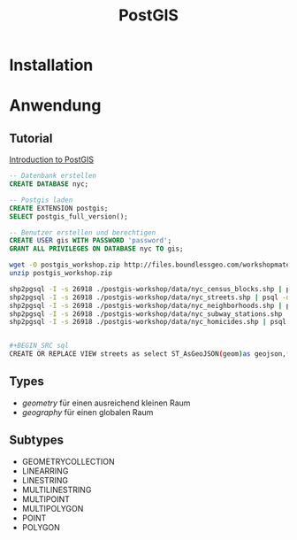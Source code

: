 #+TITLE: PostGIS

* Installation
* Anwendung
** Tutorial

[[http://workshops.boundlessgeo.com/postgis-intro/][Introduction to PostGIS]]

#+BEGIN_SRC sql
-- Datenbank erstellen 
CREATE DATABASE nyc;

-- Postgis laden
CREATE EXTENSION postgis;
SELECT postgis_full_version();

-- Benutzer erstellen und berechtigen
CREATE USER gis WITH PASSWORD 'password';
GRANT ALL PRIVILEGES ON DATABASE nyc TO gis;
#+END_SRC

#+BEGIN_SRC sh
wget -O postgis_workshop.zip http://files.boundlessgeo.com/workshopmaterials/postgis-workshop-201401.zip
unzip postgis_workshop.zip

shp2pgsql -I -s 26918 ./postgis-workshop/data/nyc_census_blocks.shp | psql -d nyc -U gis
shp2pgsql -I -s 26918 ./postgis-workshop/data/nyc_streets.shp | psql -d nyc -U gis
shp2pgsql -I -s 26918 ./postgis-workshop/data/nyc_neighborhoods.shp | psql -d nyc -U gis
shp2pgsql -I -s 26918 ./postgis-workshop/data/nyc_subway_stations.shp | psql -d nyc -U gis
shp2pgsql -I -s 26918 ./postgis-workshop/data/nyc_homicides.shp | psql -d nyc -U gis


#+BEGIN_SRC sql
CREATE OR REPLACE VIEW streets as select ST_AsGeoJSON(geom)as geojson,* from nyc_streets;
#+END_SRC


** Types

- /geometry/ für einen ausreichend  kleinen Raum
- /geography/ für einen globalen Raum

** Subtypes
- GEOMETRYCOLLECTION
- LINEARRING
- LINESTRING
- MULTILINESTRING
- MULTIPOINT
- MULTIPOLYGON
- POINT
- POLYGON
